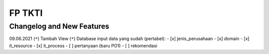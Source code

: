 ###################
FP TKTI
###################

**************************
Changelog and New Features
**************************
09.06.2021
(``*``) Tambah View
(``*``) Database 
input data yang sudah (pertabel):
- [x] jenis_perusahaan
- [x] domain
- [x] it_resource
- [x] it_process
- [ ] pertanyaan (baru PO1)
- [ ] rekomendasi



